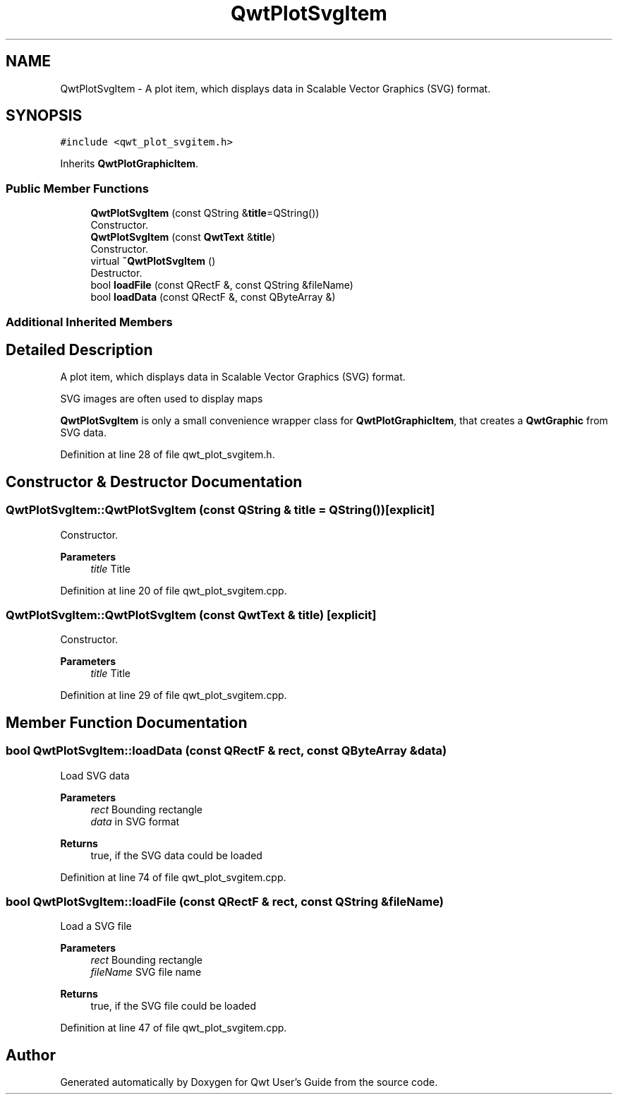 .TH "QwtPlotSvgItem" 3 "Sun Jul 18 2021" "Version 6.2.0" "Qwt User's Guide" \" -*- nroff -*-
.ad l
.nh
.SH NAME
QwtPlotSvgItem \- A plot item, which displays data in Scalable Vector Graphics (SVG) format\&.  

.SH SYNOPSIS
.br
.PP
.PP
\fC#include <qwt_plot_svgitem\&.h>\fP
.PP
Inherits \fBQwtPlotGraphicItem\fP\&.
.SS "Public Member Functions"

.in +1c
.ti -1c
.RI "\fBQwtPlotSvgItem\fP (const QString &\fBtitle\fP=QString())"
.br
.RI "Constructor\&. "
.ti -1c
.RI "\fBQwtPlotSvgItem\fP (const \fBQwtText\fP &\fBtitle\fP)"
.br
.RI "Constructor\&. "
.ti -1c
.RI "virtual \fB~QwtPlotSvgItem\fP ()"
.br
.RI "Destructor\&. "
.ti -1c
.RI "bool \fBloadFile\fP (const QRectF &, const QString &fileName)"
.br
.ti -1c
.RI "bool \fBloadData\fP (const QRectF &, const QByteArray &)"
.br
.in -1c
.SS "Additional Inherited Members"
.SH "Detailed Description"
.PP 
A plot item, which displays data in Scalable Vector Graphics (SVG) format\&. 

SVG images are often used to display maps
.PP
\fBQwtPlotSvgItem\fP is only a small convenience wrapper class for \fBQwtPlotGraphicItem\fP, that creates a \fBQwtGraphic\fP from SVG data\&. 
.PP
Definition at line 28 of file qwt_plot_svgitem\&.h\&.
.SH "Constructor & Destructor Documentation"
.PP 
.SS "QwtPlotSvgItem::QwtPlotSvgItem (const QString & title = \fCQString()\fP)\fC [explicit]\fP"

.PP
Constructor\&. 
.PP
\fBParameters\fP
.RS 4
\fItitle\fP Title 
.RE
.PP

.PP
Definition at line 20 of file qwt_plot_svgitem\&.cpp\&.
.SS "QwtPlotSvgItem::QwtPlotSvgItem (const \fBQwtText\fP & title)\fC [explicit]\fP"

.PP
Constructor\&. 
.PP
\fBParameters\fP
.RS 4
\fItitle\fP Title 
.RE
.PP

.PP
Definition at line 29 of file qwt_plot_svgitem\&.cpp\&.
.SH "Member Function Documentation"
.PP 
.SS "bool QwtPlotSvgItem::loadData (const QRectF & rect, const QByteArray & data)"
Load SVG data
.PP
\fBParameters\fP
.RS 4
\fIrect\fP Bounding rectangle 
.br
\fIdata\fP in SVG format
.RE
.PP
\fBReturns\fP
.RS 4
true, if the SVG data could be loaded 
.RE
.PP

.PP
Definition at line 74 of file qwt_plot_svgitem\&.cpp\&.
.SS "bool QwtPlotSvgItem::loadFile (const QRectF & rect, const QString & fileName)"
Load a SVG file
.PP
\fBParameters\fP
.RS 4
\fIrect\fP Bounding rectangle 
.br
\fIfileName\fP SVG file name
.RE
.PP
\fBReturns\fP
.RS 4
true, if the SVG file could be loaded 
.RE
.PP

.PP
Definition at line 47 of file qwt_plot_svgitem\&.cpp\&.

.SH "Author"
.PP 
Generated automatically by Doxygen for Qwt User's Guide from the source code\&.
